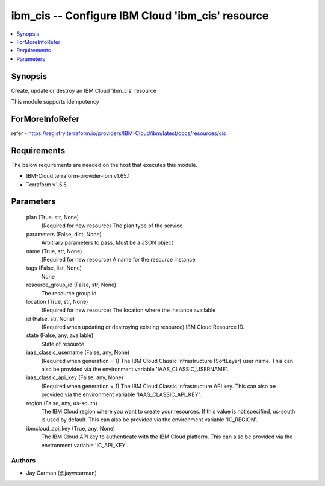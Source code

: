 
ibm_cis -- Configure IBM Cloud 'ibm_cis' resource
=================================================

.. contents::
   :local:
   :depth: 1


Synopsis
--------

Create, update or destroy an IBM Cloud 'ibm_cis' resource

This module supports idempotency


ForMoreInfoRefer
----------------
refer - https://registry.terraform.io/providers/IBM-Cloud/ibm/latest/docs/resources/cis

Requirements
------------
The below requirements are needed on the host that executes this module.

- IBM-Cloud terraform-provider-ibm v1.65.1
- Terraform v1.5.5



Parameters
----------

  plan (True, str, None)
    (Required for new resource) The plan type of the service


  parameters (False, dict, None)
    Arbitrary parameters to pass. Must be a JSON object


  name (True, str, None)
    (Required for new resource) A name for the resource instance


  tags (False, list, None)
    None


  resource_group_id (False, str, None)
    The resource group id


  location (True, str, None)
    (Required for new resource) The location where the instance available


  id (False, str, None)
    (Required when updating or destroying existing resource) IBM Cloud Resource ID.


  state (False, any, available)
    State of resource


  iaas_classic_username (False, any, None)
    (Required when generation = 1) The IBM Cloud Classic Infrastructure (SoftLayer) user name. This can also be provided via the environment variable 'IAAS_CLASSIC_USERNAME'.


  iaas_classic_api_key (False, any, None)
    (Required when generation = 1) The IBM Cloud Classic Infrastructure API key. This can also be provided via the environment variable 'IAAS_CLASSIC_API_KEY'.


  region (False, any, us-south)
    The IBM Cloud region where you want to create your resources. If this value is not specified, us-south is used by default. This can also be provided via the environment variable 'IC_REGION'.


  ibmcloud_api_key (True, any, None)
    The IBM Cloud API key to authenticate with the IBM Cloud platform. This can also be provided via the environment variable 'IC_API_KEY'.













Authors
~~~~~~~

- Jay Carman (@jaywcarman)

